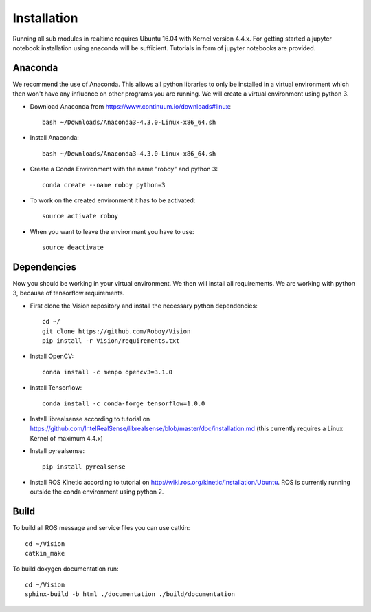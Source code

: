 Installation
=============

Running all sub modules in realtime requires Ubuntu 16.04 with Kernel version 4.4.x. For getting started a jupyter notebook installation using anaconda will be sufficient. Tutorials in form of jupyter notebooks are provided.

Anaconda
----------------

We recommend the use of Anaconda. This allows all python libraries to only be installed in a virtual environment which then won't have any influence on other programs you are running. We will create a virtual environment using python 3. 

- Download Anaconda from https://www.continuum.io/downloads#linux::

    bash ~/Downloads/Anaconda3-4.3.0-Linux-x86_64.sh

- Install Anaconda:: 

    bash ~/Downloads/Anaconda3-4.3.0-Linux-x86_64.sh

- Create a Conda Environment with the name "roboy" and python 3::

    conda create --name roboy python=3

- To work on the created environment it has to be activated::

    source activate roboy

- When you want to leave the environmant you have to use::

    source deactivate

Dependencies
----------------

Now you should be working in your virtual environment. We then will install all requirements. We are working with python 3, because of tensorflow requirements.

- First clone the Vision repository and install the necessary python dependencies::

    cd ~/
    git clone https://github.com/Roboy/Vision
    pip install -r Vision/requirements.txt

- Install OpenCV::

    conda install -c menpo opencv3=3.1.0

- Install Tensorflow::

    conda install -c conda-forge tensorflow=1.0.0

- Install librealsense according to tutorial on https://github.com/IntelRealSense/librealsense/blob/master/doc/installation.md (this currently requires a Linux Kernel of maximum 4.4.x)

- Install pyrealsense::

    pip install pyrealsense

- Install ROS Kinetic according to tutorial on http://wiki.ros.org/kinetic/Installation/Ubuntu. ROS is currently running outside the conda environment using python 2.

Build
----------------

To build all ROS message and service files you can use catkin::

    cd ~/Vision
    catkin_make

To build doxygen documentation run::

    cd ~/Vision
    sphinx-build -b html ./documentation ./build/documentation

